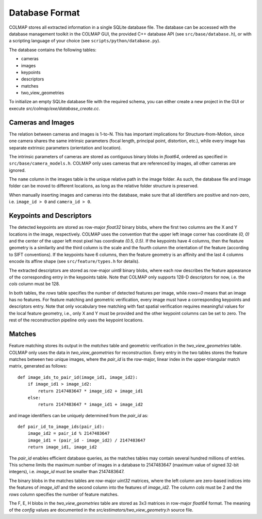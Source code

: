 .. _database-format:

Database Format
===============

COLMAP stores all extracted information in a single SQLite database file. The
database can be accessed with the database management toolkit in the COLMAP GUI,
the provided C++ database API (see ``src/base/database.h``), or with a scripting
language of your choice (see ``scripts/python/database.py``).

The database contains the following tables:

- cameras
- images
- keypoints
- descriptors
- matches
- two_view_geometries

To initialize an empty SQLite database file with the required schema, you can
either create a new project in the GUI or execute `src/colmap/exe/database_create.cc`.

Cameras and Images
------------------

The relation between cameras and images is 1-to-N. This has important
implications for Structure-from-Motion, since one camera shares the same
intrinsic parameters (focal length, principal point, distortion, etc.), while
every image has separate extrinsic parameters (orientation and location).

The intrinsic parameters of cameras are stored as contiguous binary blobs in
`float64`, ordered as specified in ``src/base/camera_models.h``. COLMAP only
uses cameras that are referenced by images, all other cameras are ignored.

The ``name`` column in the images table is the unique relative path in the image
folder. As such, the database file and image folder can be moved to different
locations, as long as the relative folder structure is preserved.

When manually inserting images and cameras into the database, make sure
that all identifiers are positive and non-zero, i.e. ``image_id > 0``
and ``camera_id > 0``.


Keypoints and Descriptors
-------------------------

The detected keypoints are stored as row-major `float32` binary blobs, where the
first two columns are the X and Y locations in the image, respectively. COLMAP
uses the convention that the upper left image corner has coordinate `(0, 0)` and
the center of the upper left most pixel has coordinate `(0.5, 0.5)`. If the
keypoints have 4 columns, then the feature geometry is a similarity and the
third column is the scale and the fourth column the orientation of the feature
(according to SIFT conventions). If the keypoints have 6 columns, then the
feature geometry is an affinity and the last 4 columns encode its affine shape
(see ``src/feature/types.h`` for details).

The extracted descriptors are stored as row-major `uint8` binary blobs, where
each row describes the feature appearance of the corresponding entry in the
keypoints table. Note that COLMAP only supports 128-D descriptors for now, i.e.
the `cols` column must be 128.

In both tables, the `rows` table specifies the number of detected features per
image, while `rows=0` means that an image has no features. For feature matching
and geometric verification, every image must have a corresponding keypoints and
descriptors entry. Note that only vocabulary tree matching with fast spatial
verification requires meaningful values for the local feature geometry, i.e.,
only X and Y must be provided and the other keypoint columns can be set to zero.
The rest of the reconstruction pipeline only uses the keypoint locations.


Matches
-------

Feature matching stores its output in the `matches` table and geometric
verification in the `two_view_geometries` table. COLMAP only uses the data in
`two_view_geometries` for reconstruction. Every entry in the two tables stores
the feature matches between two unique images, where the `pair_id` is the
row-major, linear index in the upper-triangular match matrix, generated as
follows::

    def image_ids_to_pair_id(image_id1, image_id2):
        if image_id1 > image_id2:
            return 2147483647 * image_id2 + image_id1
        else:
            return 2147483647 * image_id1 + image_id2

and image identifiers can be uniquely determined from the `pair_id` as::

    def pair_id_to_image_ids(pair_id):
        image_id2 = pair_id % 2147483647
        image_id1 = (pair_id - image_id2) / 2147483647
        return image_id1, image_id2

The `pair_id` enables efficient database queries, as the matches tables may
contain several hundred millions of entries. This scheme limits the maximum
number of images in a database to 2147483647 (maximum value of signed 32-bit
integers), i.e. `image_id` must be smaller than 2147483647.

The binary blobs in the matches tables are row-major `uint32` matrices, where
the left column are zero-based indices into the features of `image_id1` and the
second column into the features of `image_id2`. The column `cols` must be 2 and
the `rows` column specifies the number of feature matches.

The F, E, H blobs in the `two_view_geometries` table are stored as 3x3 matrices
in row-major `float64` format. The meaning of the `config` values are documented
in the `src/estimators/two_view_geometry.h` source file.
